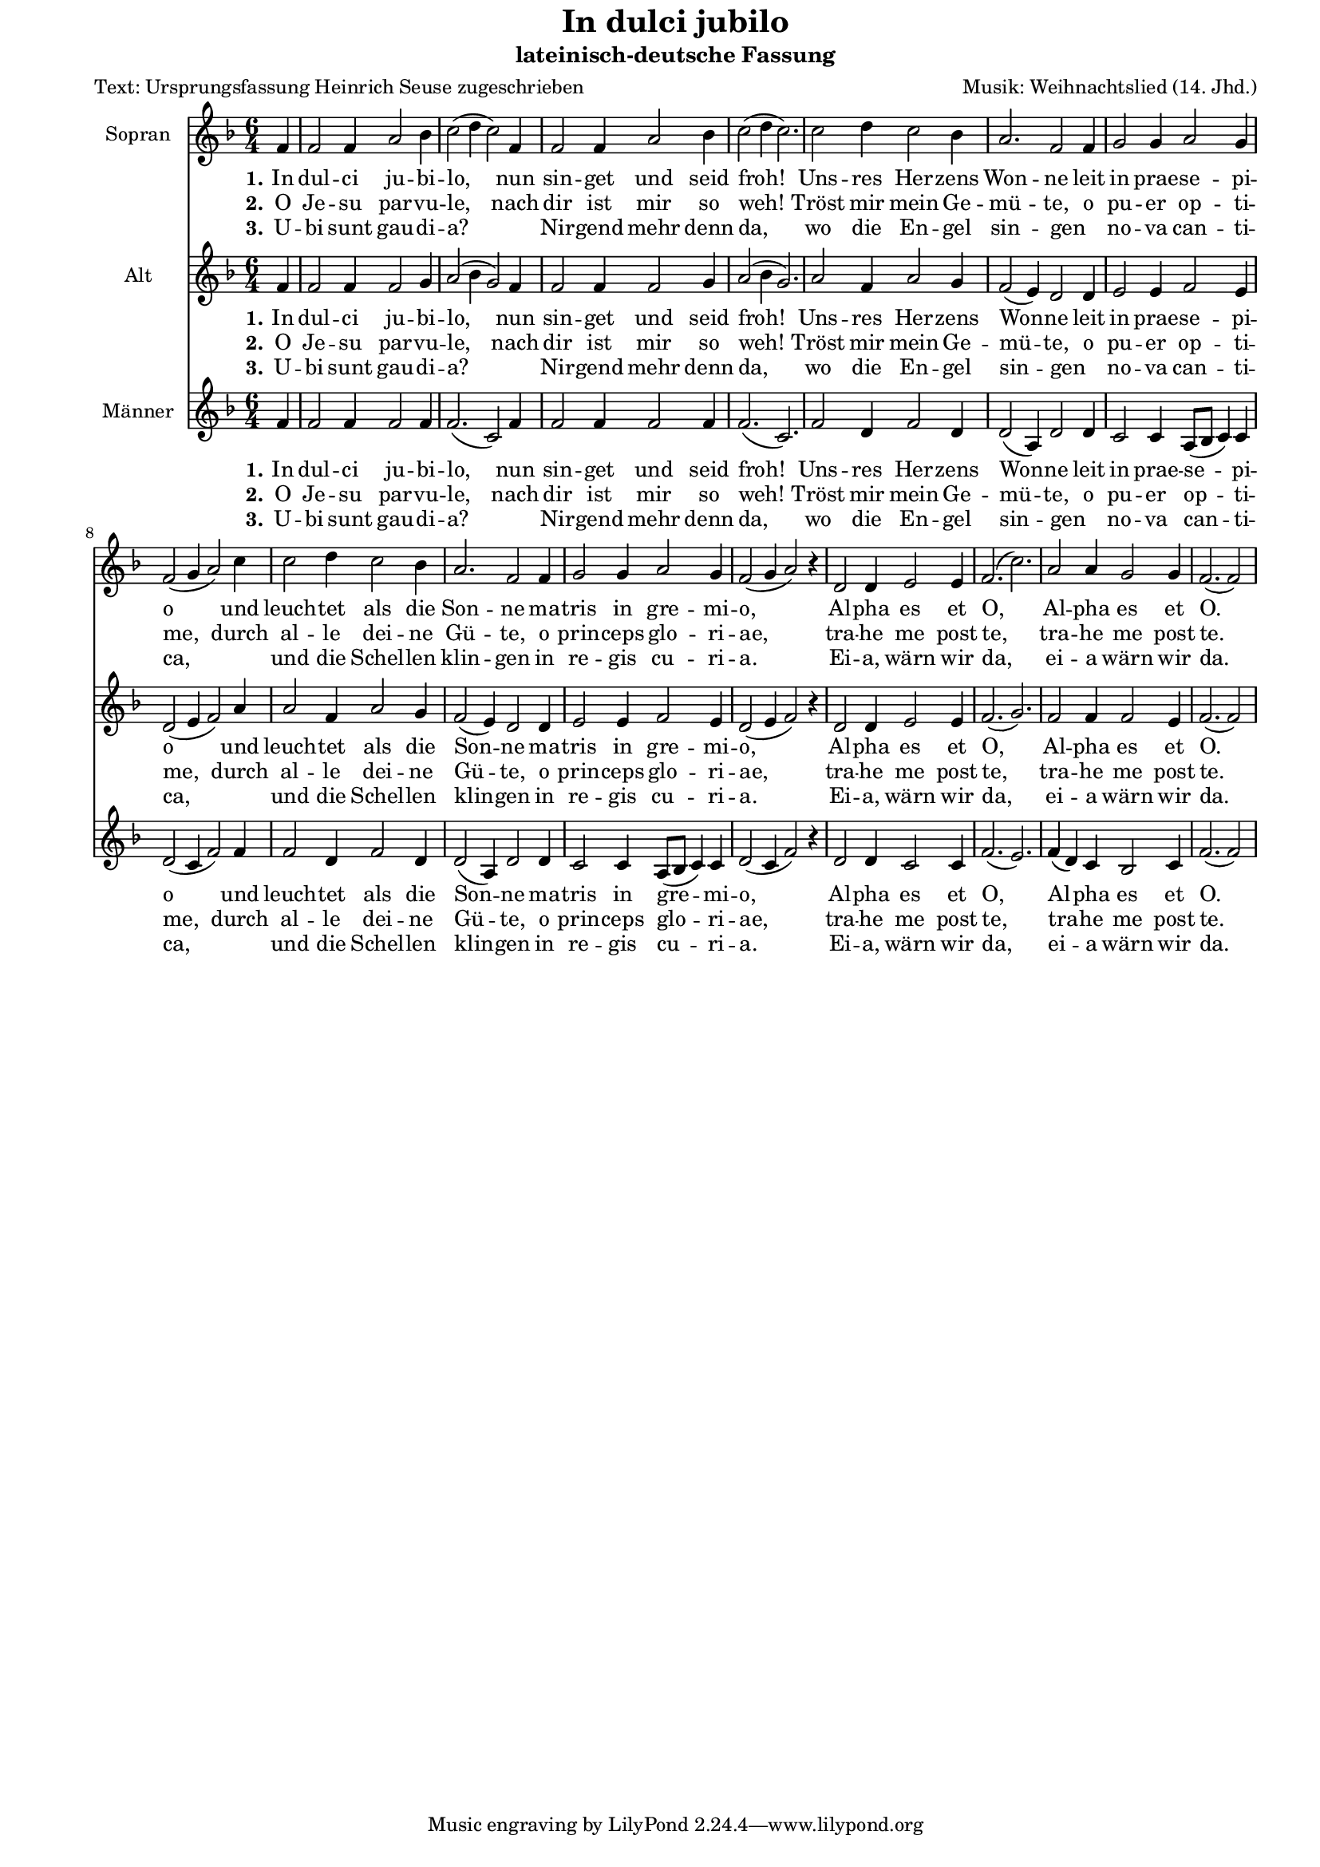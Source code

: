 \version "2.10.33"

#(set-default-paper-size "a4")
#(set-global-staff-size 16)


\paper {
  line-width    = 185\mm
  left-margin   = 15\mm
  right-margin   = 10\mm
  top-margin    = 0\mm
  bottom-margin = 5\mm
  }

\header {
  title = "In dulci jubilo"
  subtitle = "lateinisch-deutsche Fassung"
  poet = "Text: Ursprungsfassung Heinrich Seuse zugeschrieben"
  composer = "Musik: Weihnachtslied (14. Jhd.)"
  %% http://de.wikipedia.org/wiki/In_dulci_jubilo

  enteredby = "Sigrid Peuker"
  maintainerEmail = "mail@sigridpeuker.de"
  lastupdated = "2010/Dec/8"
}

<<

\relative c' {
\set Staff.instrumentName = #"Sopran"
\clef "treble"
 \key f \major
  \time 6/4
  \partial 4
	f4
	f2 f4 a2 bes4
	c2( d4 c2) f,4
	f2 f4 a2 bes4
	c2( d4 c2.)
	c2 d4 c2 bes4
	a2. f2 f4
	g2 g4 a2 g4
	f2(g4 a2) c4
	c2 d4 c2 bes4
	a2. f2 f4
	g2 g4 a2 g4
	f2( g4 a2) r4
	d,2 d4 e2 e4
	f2.( c'2.)
	a2 a4 g2 g4
	f2.( f2) 
	\cadenzaOff
	\bar "|"
}

  \addlyrics {
  \set stanza = "1." In dul -- ci ju -- bi -- lo, nun sin -- get und seid froh! Uns -- res Her -- zens Won -- ne leit in prae -- se -- pi -- o und leuch -- tet als die Son -- ne ma -- tris in gre -- mi -- o, Al -- pha es et O, Al -- pha es et O.
}

  \addlyrics {
  \set stanza = "2." O Je -- su par -- vu -- le, nach dir ist mir so weh! Tröst mir mein Ge -- mü -- te, o pu -- er op -- ti -- me, durch al -- le dei -- ne Gü -- te, o prin -- ceps glo -- ri -- ae, tra -- he me post te, tra -- he me post te.
}

  \addlyrics {
  \set stanza = "3." U -- bi sunt gau -- di -- a? _ Nir -- gend mehr denn da, wo die En -- gel sin -- gen _ no -- va can -- ti -- ca, _ und die Schel -- len klin -- gen in re -- gis cu -- ri -- a. Ei -- a, wärn wir da, ei -- a wärn wir da.
}

\relative c' {
\set Staff.instrumentName = #"Alt"
\clef "treble"
 \key f \major
  \time 6/4
  \partial 4
	f4
	f2 f4 f2 g4
	a2( bes4 g2) f4
	f2 f4 f2 g4
	a2( bes4 g2.)
	a2 f4 a2 g4
	f2( e4) d2 d4
	e2 e4 f2 e4
	d2( e4 f2) a4
	a2 f4 a2 g4
	f2( e4) d2 d4
	e2 e4 f2 e4
	d2( e4 f2) r4
	d2 d4 e2 e4
	f2.( g2.)
	f2 f4 f2 e4
	f2.( f2)
	\cadenzaOff
	\bar "|"
}

  \addlyrics {
  \set stanza = "1." In dul -- ci ju -- bi -- lo, nun sin -- get und seid froh! Uns -- res Her -- zens Won -- ne leit in prae -- se -- pi -- o und leuch -- tet als die Son -- ne ma -- tris in gre -- mi -- o, Al -- pha es et O, Al -- pha es et O.
}

  \addlyrics {
  \set stanza = "2." O Je -- su par -- vu -- le, nach dir ist mir so weh! Tröst mir mein Ge -- mü -- te, o pu -- er op -- ti -- me, durch al -- le dei -- ne Gü -- te, o prin -- ceps glo -- ri -- ae, tra -- he me post te, tra -- he me post te.
}

  \addlyrics {
  \set stanza = "3." U -- bi sunt gau -- di -- a? _ Nir -- gend mehr denn da, wo die En -- gel sin -- gen _ no -- va can -- ti -- ca, _ und die Schel -- len klin -- gen in re -- gis cu -- ri -- a. Ei -- a, wärn wir da, ei -- a wärn wir da.
}

\relative c' {
\set Staff.instrumentName = #"Männer"
\clef "treble"
 \key f \major
  \time 6/4
  \partial 4
	f4
	f2 f4 f2 f4
	f2.( c2) f4
	f2 f4 f2 f4
	f2.( c2.)
	f2 d4 f2 d4
	d2( a4) d2 d4
	c2 c4 a8( bes c4) c4
	d2 (c4 f2) f4
	f2 d4 f2 d4
	d2( a4) d2 d4
	c2 c4 a8( bes8 c4) c4
	d2( c4 f2) r4
	d2 d4 c2 c4
	f2.( e2.)
	f4( d) c bes2 c4
	f2.( f2)
	\cadenzaOff
	\bar "|"
}

  \addlyrics {
  \set stanza = "1." In dul -- ci ju -- bi -- lo, nun sin -- get und seid froh! Uns -- res Her -- zens Won -- ne leit in prae -- se -- pi -- o und leuch -- tet als die Son -- ne ma -- tris in gre -- mi -- o, Al -- pha es et O, Al -- pha es et O.
}

  \addlyrics {
  \set stanza = "2." O Je -- su par -- vu -- le, nach dir ist mir so weh! Tröst mir mein Ge -- mü -- te, o pu -- er op -- ti -- me, durch al -- le dei -- ne Gü -- te, o prin -- ceps glo -- ri -- ae, tra -- he me post te, tra -- he me post te.
}

  \addlyrics {
  \set stanza = "3." U -- bi sunt gau -- di -- a? _ Nir -- gend mehr denn da, wo die En -- gel sin -- gen _ no -- va can -- ti -- ca, _ und die Schel -- len klin -- gen in re -- gis cu -- ri -- a. Ei -- a, wärn wir da, ei -- a wärn wir da.
}
>>
